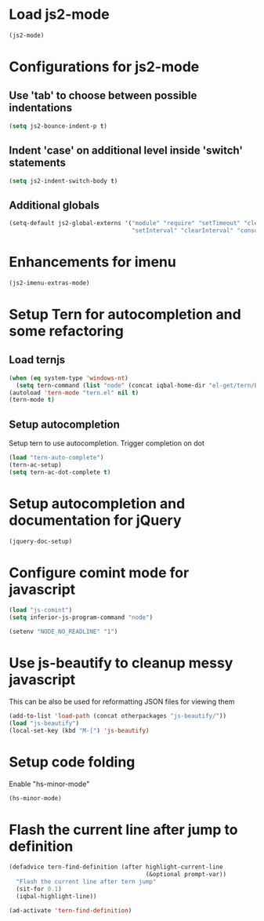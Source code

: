 * Load js2-mode
  #+begin_src emacs-lisp
    (js2-mode)
  #+end_src


* Configurations for js2-mode
** Use 'tab' to choose between possible indentations
  #+begin_src emacs-lisp
    (setq js2-bounce-indent-p t)
  #+end_src
** Indent 'case' on additional level inside 'switch' statements
   #+begin_src emacs-lisp
     (setq js2-indent-switch-body t)
   #+end_src

** Additional globals
   #+begin_src emacs-lisp
     (setq-default js2-global-externs '("module" "require" "setTimeout" "clearTimeout"
                                        "setInterval" "clearInterval" "console" "JSON"))
   #+end_src



  
* Enhancements for imenu
  #+begin_src emacs-lisp
    (js2-imenu-extras-mode)
  #+end_src


* Setup Tern for autocompletion and some refactoring
** Load ternjs
   
   #+begin_src emacs-lisp
     (when (eq system-type 'windows-nt)
       (setq tern-command (list "node" (concat iqbal-home-dir "el-get/tern/bin/tern"))))
     (autoload 'tern-mode "tern.el" nil t)
     (tern-mode t)
   #+end_src
   
** Setup autocompletion
   Setup tern to use autocompletion. Trigger completion on dot

   #+begin_src emacs-lisp
     (load "tern-auto-complete")
     (tern-ac-setup)
     (setq tern-ac-dot-complete t)
   #+end_src
     

* Setup autocompletion and documentation for jQuery
  
  #+begin_src emacs-lisp
     (jquery-doc-setup)
  #+end_src


* Configure comint mode for javascript

  #+begin_src emacs-lisp
    (load "js-comint")
    (setq inferior-js-program-command "node")
    
    (setenv "NODE_NO_READLINE" "1")
  #+end_src


* Use js-beautify to cleanup messy javascript
  This can be also be used for reformatting JSON files for viewing them
  #+begin_src emacs-lisp
    (add-to-list 'load-path (concat otherpackages "js-beautify/"))
    (load "js-beautify")
    (local-set-key (kbd "M-[") 'js-beautify)
  #+end_src  


* Setup code folding
  Enable "hs-minor-mode"
  #+begin_src emacs-lisp 
    (hs-minor-mode)
  #+end_src

  
* Flash the current line after jump to definition
  #+begin_src emacs-lisp
    (defadvice tern-find-definition (after highlight-current-line
                                           (&optional prompt-var))
      "Flash the current line after tern jump"
      (sit-for 0.1)
      (iqbal-highlight-line))
    
    (ad-activate 'tern-find-definition)
  #+end_src

